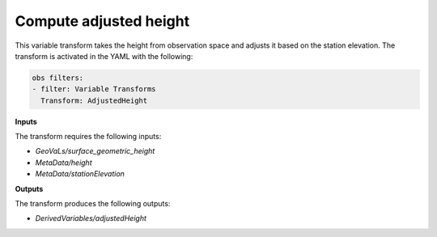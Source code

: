 .. _adjustedheight:


Compute adjusted height
=======================

This variable transform takes the height from observation space and adjusts it based on the station elevation. The transform is activated in the YAML with the following:

.. code:: yaml

  obs filters:
  - filter: Variable Transforms
    Transform: AdjustedHeight

**Inputs**

The transform requires the following inputs:

- `GeoVaLs/surface_geometric_height`
- `MetaData/height`
- `MetaData/stationElevation`

**Outputs**

The transform produces the following outputs:

- `DerivedVariables/adjustedHeight`
